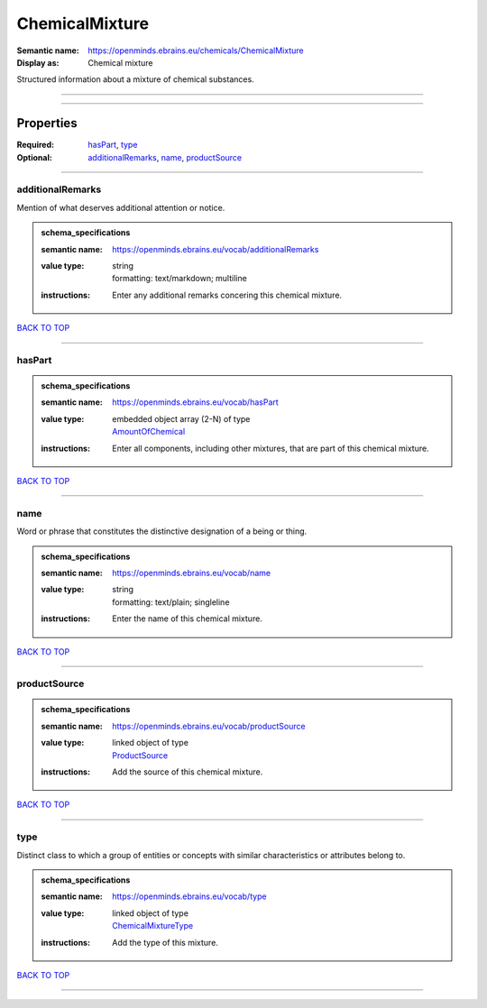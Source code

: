 ###############
ChemicalMixture
###############

:Semantic name: https://openminds.ebrains.eu/chemicals/ChemicalMixture

:Display as: Chemical mixture

Structured information about a mixture of chemical substances.


------------

------------

Properties
##########

:Required: `hasPart <hasPart_heading_>`_, `type <type_heading_>`_
:Optional: `additionalRemarks <additionalRemarks_heading_>`_, `name <name_heading_>`_, `productSource <productSource_heading_>`_

------------

.. _additionalRemarks_heading:

*****************
additionalRemarks
*****************

Mention of what deserves additional attention or notice.

.. admonition:: schema_specifications

   :semantic name: https://openminds.ebrains.eu/vocab/additionalRemarks
   :value type: | string
                | formatting: text/markdown; multiline
   :instructions: Enter any additional remarks concering this chemical mixture.

`BACK TO TOP <ChemicalMixture_>`_

------------

.. _hasPart_heading:

*******
hasPart
*******

.. admonition:: schema_specifications

   :semantic name: https://openminds.ebrains.eu/vocab/hasPart
   :value type: | embedded object array \(2-N\) of type
                | `AmountOfChemical <https://openminds-documentation.readthedocs.io/en/v3.0/schema_specifications/chemicals/amountOfChemical.html>`_
   :instructions: Enter all components, including other mixtures, that are part of this chemical mixture.

`BACK TO TOP <ChemicalMixture_>`_

------------

.. _name_heading:

****
name
****

Word or phrase that constitutes the distinctive designation of a being or thing.

.. admonition:: schema_specifications

   :semantic name: https://openminds.ebrains.eu/vocab/name
   :value type: | string
                | formatting: text/plain; singleline
   :instructions: Enter the name of this chemical mixture.

`BACK TO TOP <ChemicalMixture_>`_

------------

.. _productSource_heading:

*************
productSource
*************

.. admonition:: schema_specifications

   :semantic name: https://openminds.ebrains.eu/vocab/productSource
   :value type: | linked object of type
                | `ProductSource <https://openminds-documentation.readthedocs.io/en/v3.0/schema_specifications/chemicals/productSource.html>`_
   :instructions: Add the source of this chemical mixture.

`BACK TO TOP <ChemicalMixture_>`_

------------

.. _type_heading:

****
type
****

Distinct class to which a group of entities or concepts with similar characteristics or attributes belong to.

.. admonition:: schema_specifications

   :semantic name: https://openminds.ebrains.eu/vocab/type
   :value type: | linked object of type
                | `ChemicalMixtureType <https://openminds-documentation.readthedocs.io/en/v3.0/schema_specifications/controlledTerms/chemicalMixtureType.html>`_
   :instructions: Add the type of this mixture.

`BACK TO TOP <ChemicalMixture_>`_

------------

